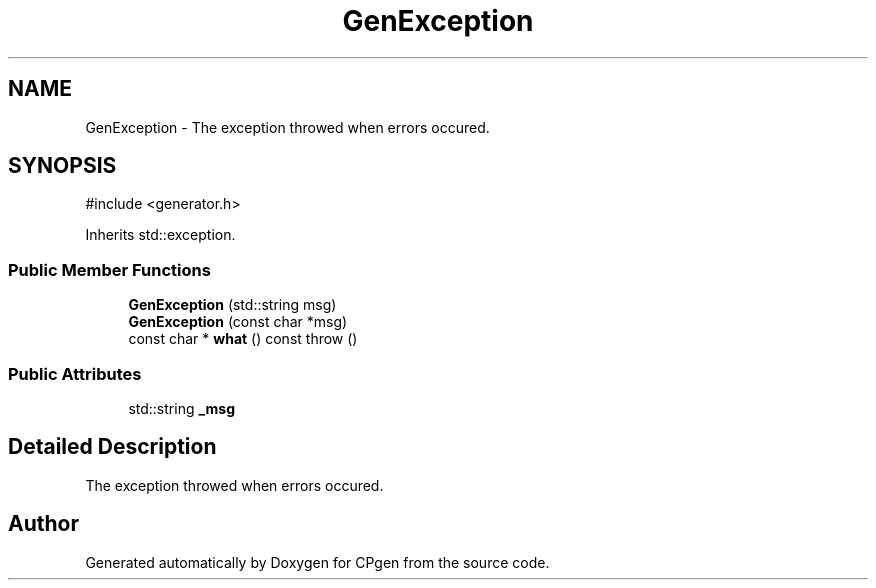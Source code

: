 .TH "GenException" 3 "Version 1.0.0" "CPgen" \" -*- nroff -*-
.ad l
.nh
.SH NAME
GenException \- The exception throwed when errors occured\&.  

.SH SYNOPSIS
.br
.PP
.PP
\fR#include <generator\&.h>\fP
.PP
Inherits std::exception\&.
.SS "Public Member Functions"

.in +1c
.ti -1c
.RI "\fBGenException\fP (std::string msg)"
.br
.ti -1c
.RI "\fBGenException\fP (const char *msg)"
.br
.ti -1c
.RI "const char * \fBwhat\fP () const  throw ()"
.br
.in -1c
.SS "Public Attributes"

.in +1c
.ti -1c
.RI "std::string \fB_msg\fP"
.br
.in -1c
.SH "Detailed Description"
.PP 
The exception throwed when errors occured\&. 

.SH "Author"
.PP 
Generated automatically by Doxygen for CPgen from the source code\&.
